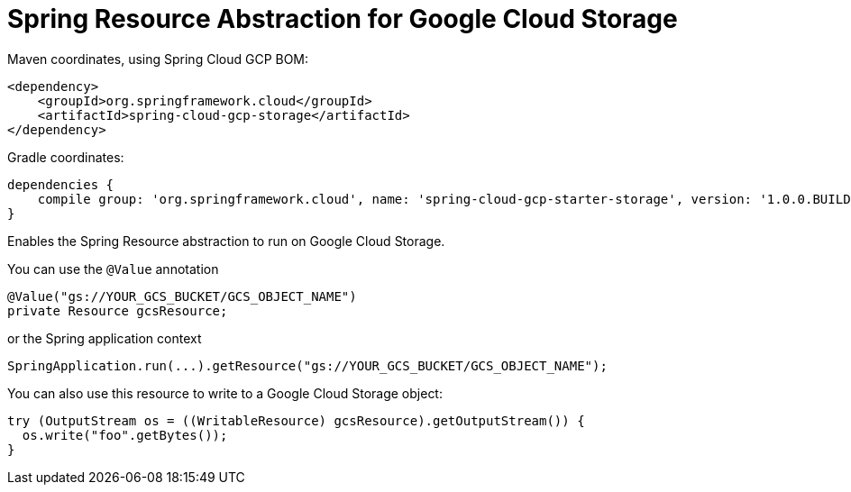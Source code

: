 = Spring Resource Abstraction for Google Cloud Storage

Maven coordinates, using Spring Cloud GCP BOM:

[source,xml]
----
<dependency>
    <groupId>org.springframework.cloud</groupId>
    <artifactId>spring-cloud-gcp-storage</artifactId>
</dependency>
----

Gradle coordinates:

[source]
----
dependencies {
    compile group: 'org.springframework.cloud', name: 'spring-cloud-gcp-starter-storage', version: '1.0.0.BUILD-SNAPSHOT'
}
----


Enables the Spring Resource abstraction to run on Google Cloud Storage.

You can use the `@Value` annotation

[source,java]
----
@Value("gs://YOUR_GCS_BUCKET/GCS_OBJECT_NAME")
private Resource gcsResource;
----

or the Spring application context

[source,java]
----
SpringApplication.run(...).getResource("gs://YOUR_GCS_BUCKET/GCS_OBJECT_NAME");
----

You can also use this resource to write to a Google Cloud Storage object:

[source,java]
----
try (OutputStream os = ((WritableResource) gcsResource).getOutputStream()) {
  os.write("foo".getBytes());
}
----
